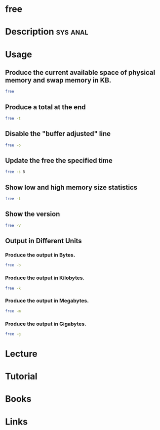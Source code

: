 #+TAGS: sys anal


* free
* Description							   :sys:anal:
* Usage
** Produce the current available space of physical memory and swap memory in KB.
#+BEGIN_SRC sh
free
#+END_SRC

** Produce a total at the end
#+BEGIN_SRC sh
free -t
#+END_SRC

** Disable the "buffer adjusted" line
#+BEGIN_SRC sh
free -o
#+END_SRC

** Update the free the specified time
#+BEGIN_SRC sh
free -s 5
#+END_SRC

** Show low and high memory size statistics
#+BEGIN_SRC sh
free -l
#+END_SRC

** Show the version
#+BEGIN_SRC sh
free -V
#+END_SRC

** Output in Different Units
*** Produce the output in Bytes.
#+BEGIN_SRC sh
free -b
#+END_SRC

*** Produce the output in Kilobytes.
#+BEGIN_SRC sh
free -k
#+END_SRC

*** Produce the output in Megabytes.
#+BEGIN_SRC sh
free -m
#+END_SRC

*** Produce the output in Gigabytes.
#+BEGIN_SRC sh
free -g
#+END_SRC

* Lecture
* Tutorial
* Books
* Links


